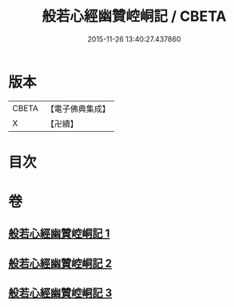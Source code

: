 #+TITLE: 般若心經幽贊崆峒記 / CBETA
#+DATE: 2015-11-26 13:40:27.437860
* 版本
 |     CBETA|【電子佛典集成】|
 |         X|【卍續】    |

* 目次
* 卷
** [[file:KR6c0145_001.txt][般若心經幽贊崆峒記 1]]
** [[file:KR6c0145_002.txt][般若心經幽贊崆峒記 2]]
** [[file:KR6c0145_003.txt][般若心經幽贊崆峒記 3]]
